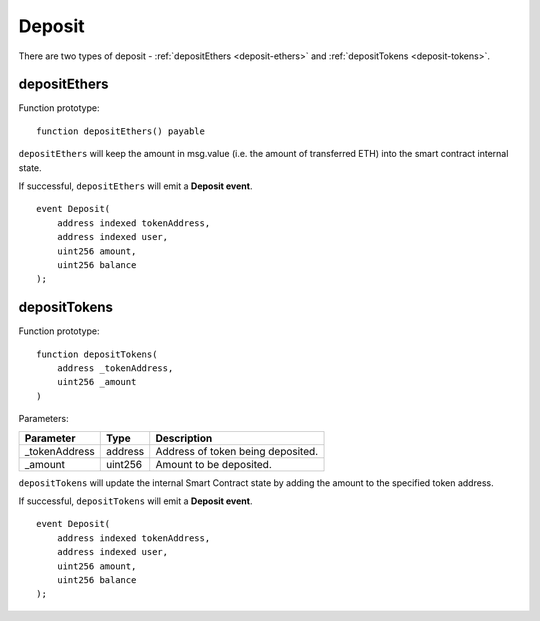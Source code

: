 Deposit
-------
There are two types of deposit - :ref:`depositEthers <deposit-ethers>` and :ref:`depositTokens <deposit-tokens>`.

.. _deposit-ethers:

depositEthers
~~~~~~~~~~~~~

Function prototype:

::

    function depositEthers() payable

``depositEthers`` will keep the amount in msg.value (i.e. the amount of transferred ETH) into the smart contract internal state.

If successful, ``depositEthers`` will emit a **Deposit event**.

::

    event Deposit(
        address indexed tokenAddress,
        address indexed user,
        uint256 amount,
        uint256 balance
    );


.. _deposit-tokens:

depositTokens
~~~~~~~~~~~~~

Function prototype:

::

    function depositTokens(
        address _tokenAddress,
        uint256 _amount
    )

Parameters:

+-------------------+-----------+--------------------------------------------------------------+
| Parameter         |     Type  |             Description                                      |
+===================+===========+==============================================================+
| _tokenAddress     | address   | Address of token being deposited.                            |
+-------------------+-----------+--------------------------------------------------------------+
| _amount           | uint256   | Amount to be deposited.                                      |
+-------------------+-----------+--------------------------------------------------------------+

``depositTokens`` will update the internal Smart Contract state by adding the amount to the specified token address.


If successful, ``depositTokens`` will emit a **Deposit event**.

::

    event Deposit(
        address indexed tokenAddress,
        address indexed user,
        uint256 amount,
        uint256 balance
    );
